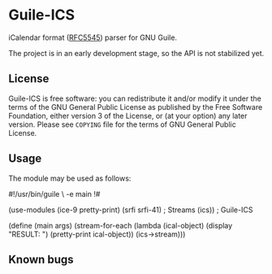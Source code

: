 * Guile-ICS
  iCalendar format ([[https://tools.ietf.org/html/rfc5545][RFC5545]]) parser for GNU Guile.

  The project is in an early development stage, so the API is not
  stabilized yet.

** License
   Guile-ICS is free software: you can redistribute it and/or modify it under
   the terms of the GNU General Public License as published by the Free
   Software Foundation, either version 3 of the License, or (at your option)
   any later version.  Please see =COPYING= file for the terms of GNU General
   Public License.

** Usage
   The module may be used as follows:
#+BEGIN_EXAMPLE scheme
#!/usr/bin/guile \
-e main
!#

(use-modules (ice-9 pretty-print)
             (srfi srfi-41) ; Streams
             (ics))         ; Guile-ICS

(define (main args)
  (stream-for-each (lambda (ical-object)
                     (display "RESULT: \n")
                     (pretty-print ical-object))
                   (ics->stream)))
#+END_EXAMPLE
** Known bugs

